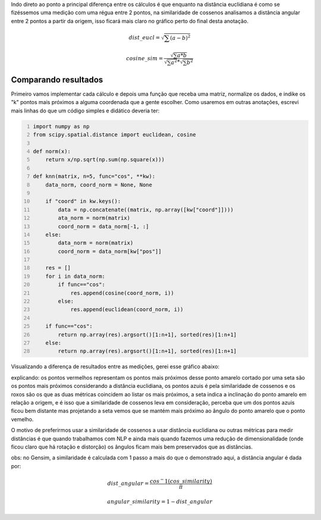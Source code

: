 .. title: Distância Euclidiama vs Similaridade de Cossenos
.. slug: distancia-euclidiama-vs-similaridade-de-cossenos
.. date: 2018-12-07 04:04:17 UTC-03:00
.. tags: utils
.. category:
.. link: 
.. description: 
.. type: text

Indo direto ao ponto a principal diferença entre os cálculos é que enquanto na distância euclidiana é como se fizéssemos uma medição com uma régua entre 2 pontos, na similaridade de cossenos analisamos a distância angular entre 2 pontos a partir da origem, isso ficará mais claro no gráfico perto do final desta anotação.

.. math::

    dist\_eucl = \sqrt{\sum{(a-b)^2}}
    
    cosine\_sim = \frac{\sqrt{\sum{a * b}}}{\sqrt{\sum{a^2}} * \sqrt{\sum{b^2}}}

Comparando resultados
---------------------

Primeiro vamos implementar cada cálculo e depois uma função que receba uma matriz, normalize os dados, e indike os "k" pontos mais próximos a alguma coordenada que a gente escolher. Como usaremos em outras anotações, escrevi mais linhas do que um código simples e didático deveria ter:

.. code-block:: python
    :number-lines:
    
    import numpy as np
    from scipy.spatial.distance import euclidean, cosine

    def norm(x):
        return x/np.sqrt(np.sum(np.square(x)))

    def knn(matrix, n=5, func="cos", **kw):
        data_norm, coord_norm = None, None

        if "coord" in kw.keys():
            data = np.concatenate((matrix, np.array([kw["coord"]])))
            ata_norm = norm(matrix)
            coord_norm = data_norm[-1, :]
        else:
            data_norm = norm(matrix)
            coord_norm = data_norm[kw["pos"]]

        res = []
        for i in data_norm:
            if func=="cos":
                res.append(cosine(coord_norm, i))
            else:
                res.append(euclidean(coord_norm, i))

        if func=="cos":
            return np.array(res).argsort()[1:n+1], sorted(res)[1:n+1]
        else:
            return np.array(res).argsort()[1:n+1], sorted(res)[1:n+1]


Visualizando a diferença de resultados entre as medições, gerei esse gráfico abaixo:

.. thumbnail:: /images/eucl_vs_cos.png
    :width: 500
    
explicando: os pontos vermelhos representam os pontos mais próximos desse ponto amarelo cortado por uma seta são os pontos mais próximos considerando a distância euclidiana, os pontos azuis é pela similaridade de cossenos e os roxos são os que as duas métricas coincidem ao listar os mais próximos, a seta indica a inclinação do ponto amarelo em relação a origem, e é isso que a similaridade de cossenos leva em consideração, perceba que um dos pontos azuis ficou bem distante mas projetando a seta vemos que se mantém mais próximo ao ângulo do ponto amarelo que o ponto vemelho.

O motivo de preferirmos usar a similaridade de cossenos a usar distância euclidiana ou outras métricas para medir distâncias é que quando trabalhamos com NLP e ainda mais quando fazemos uma redução de dimensionalidade (onde ficou claro que há rotação e distorção) os ângulos ficam mais bem preservados que as distâncias.

obs: no Gensim, a similaridade é calculada com 1 passo a mais do que o demonstrado aqui, a distância angular é dada por:


.. math::

    dist\_angular = \frac{cos^-1(cos\_similarity)}{\pi}

    angular\_similarity = 1-dist\_angular